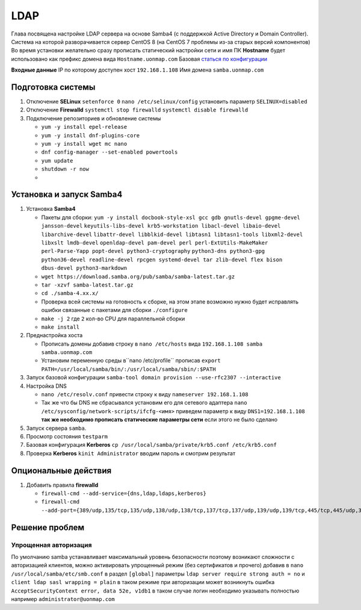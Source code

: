 .. |br| raw:: html

   <br />

LDAP
####

Глава посвящена настройке LDAP сервера на основе Samba4 (с поддержкой Active Directory и Domain Controller).
Система на которой разворачивается сервер CentOS 8 (на CentOS 7 проблемы из-за старых версий компонентов)
Во время установки желательно сразу прописать статический настройки сети и имя ПК **Hostname**
будет использовано как префикс домена вида ``Hostname.uonmap.com`` Базовая `статься по конфигурации <https://www.golinuxcloud.com/samba-active-directory/>`_

**Входные данные** IP по которому доступен хост ``192.168.1.108`` Имя домена ``samba.uonmap.com``


Подготовка системы
******************

#. Отключение **SELinux** ``setenforce 0`` ``nano /etc/selinux/config`` установить параметр ``SELINUX=disabled``
#. Отключение **Firewalld** ``systemctl stop firewalld`` ``systemctl disable firewalld``
#. Подключение репозиториев и обновление системы

   - ``yum -y install epel-release``
   - ``yum -y install dnf-plugins-core``
   - ``yum -y install wget mc nano``
   - ``dnf config-manager --set-enabled powertools``
   - ``yum update``
   - ``shutdown -r now``
   - 
Установка и запуск Samba4
*************************

#. Установка **Samba4**

   - Пакеты для сборки: ``yum -y install docbook-style-xsl gcc gdb gnutls-devel gpgme-devel jansson-devel`` 
     ``keyutils-libs-devel krb5-workstation libacl-devel libaio-devel libarchive-devel``
     ``libattr-devel libblkid-devel libtasn1 libtasn1-tools libxml2-devel libxslt lmdb-devel``
     ``openldap-devel pam-devel perl perl-ExtUtils-MakeMaker perl-Parse-Yapp popt-devel python3-cryptography``
     ``python3-dns python3-gpg python36-devel readline-devel rpcgen systemd-devel tar zlib-devel flex bison dbus-devel python3-markdown``
   - ``wget https://download.samba.org/pub/samba/samba-latest.tar.gz``
   - ``tar -xzvf samba-latest.tar.gz``
   - ``cd ./samba-4.xx.x/``
   - Проверка всей системы на готовность к сборке, на этом этапе возможно нужно 
     будет исправлять ошибки связанные с пакетами для сборки ``./configure``
   - ``make -j 2`` где ``2`` кол-во CPU для параллельной сборки
   - ``make install``

#. Преднастройка хоста

   - Прописать домены добавив строку в ``nano /etc/hosts`` вида ``192.168.1.108 samba samba.uonmap.com``
   - Установим переменную среды в``nano /etc/profile`` прописав ``export PATH=/usr/local/samba/bin/:/usr/local/samba/sbin/:$PATH``

#. Запуск базовой конфигурации ``samba-tool domain provision --use-rfc2307 --interactive``

   .. code-block:: console
     :linenos:
   
      [root@samba]# samba-tool domain provision --use-rfc2307 --interactive
      Realm [EXAMPLE.COM]:  UONMAP.COM  <-- provide the realm name
      Domain [EXAMPLE]:  UONMAP  <-- provide the domain name
      Server Role (dc, member, standalone) [dc]:  dc   <-- Since we are configuring samba active directory, we use dc
      DNS backend (SAMBA_INTERNAL, BIND9_FLATFILE, BIND9_DLZ, NONE) [SAMBA_INTERNAL]:  SAMBA_INTERNAL   <-- We will let samba configure it's own DNS and zone files
      DNS forwarder IP address (write 'none' to disable forwarding) [192.168.1.108]:  8.8.8.8   <-- We will use google's dns
      Administrator password:   <-- Provide the Administrator user's password
      Retype password:

#. Настройка DNS

   - ``nano /etc/resolv.conf`` привести строку к виду ``nameserver 192.168.1.108``
   - Так же что бы DNS не сбрасывался установим его для сетевого адаптера 
     ``nano /etc/sysconfig/network-scripts/ifcfg-<имя>`` 
     приведем параметр к виду ``DNS1=192.168.1.108`` **так же необходимо прописать статические параметры сети**
     если этого не было сделано

#. Запуск сервера ``samba``.
#. Просмотр состояния ``testparm``
#. Базовая конфигурация **Kerberos** ``cp /usr/local/samba/private/krb5.conf /etc/krb5.conf``
#. Проверка **Kerberos** ``kinit Administrator`` вводим пароль и смотрим результат

Опциональные действия
*********************

#. Добавить правила **firewalld** 

   - ``firewall-cmd --add-service={dns,ldap,ldaps,kerberos}``
   - ``firewall-cmd --add-port={389/udp,135/tcp,135/udp,138/udp,138/tcp,137/tcp,137/udp,139/udp,139/tcp,445/tcp,445/udp,3268/udp,3268/tcp,3269/tcp,3269/udp,49152/tcp}``

Решение проблем
***************

Упрощенная авторизация
======================

По умолчанию samba устанавливает максимальный уровень безопасности поэтому возникают сложности с авторизацией 
клиентов, можно активировать упрощенный режим (без сертификатов и прочего) добавив в ``nano /usr/local/samba/etc/smb.conf``
в раздел ``[global]`` параметры ``ldap server require strong auth = no`` и ``client ldap sasl wrapping = plain`` в таком режиме при авторизации может возникнуть ошибка ``AcceptSecurityContext error, data 52e, v1db1``
в таком случае логин необходимо указывать полностью например ``administrator@uonmap.com``
